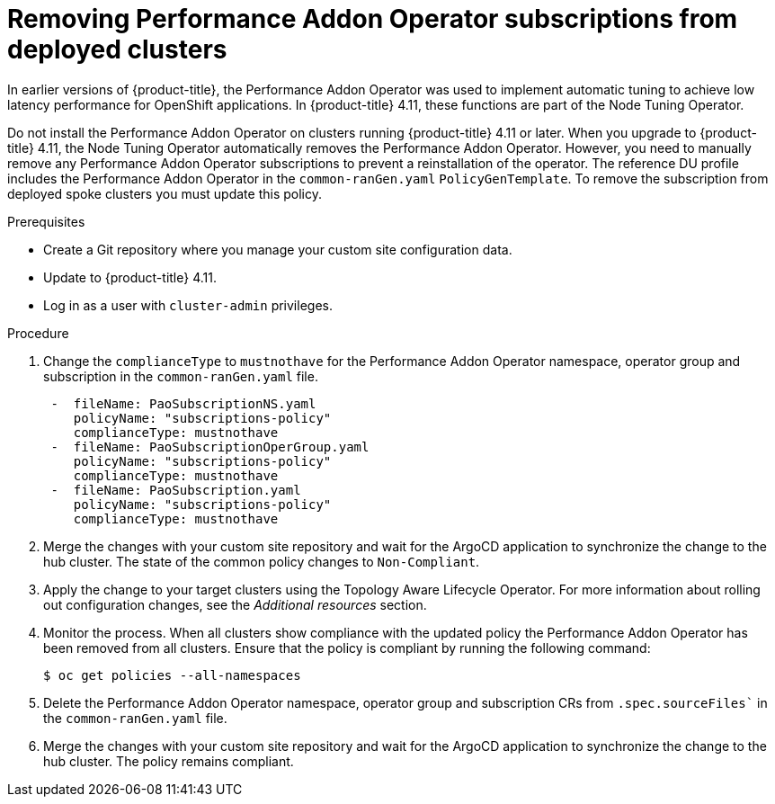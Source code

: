 // Module included in the following assemblies:
// Epic CNF-4767 (4.11), Story TELCODOCS-593
// * scalability_and_performance/ztp-deploying-disconnected.adoc

:_content-type: PROCEDURE
[id="talo-PAO-update_{context}"]
= Removing Performance Addon Operator subscriptions from deployed clusters

In earlier versions of {product-title}, the Performance Addon Operator was used to implement automatic tuning to achieve low latency performance for OpenShift applications. In {product-title} 4.11, these functions are part of the Node Tuning Operator. 

Do not install the Performance Addon Operator on clusters running {product-title} 4.11 or later. When you upgrade to {product-title} 4.11,  the Node Tuning Operator automatically removes the Performance Addon Operator. However, you  need to manually remove any Performance Addon Operator subscriptions to prevent a reinstallation of the operator. The reference DU profile includes the Performance Addon Operator in the `common-ranGen.yaml` `PolicyGenTemplate`. To remove the subscription from deployed spoke clusters you must update this policy.

.Prerequisites

* Create a Git repository where you manage your custom site configuration data.
* Update to {product-title} 4.11. 
* Log in as a user with `cluster-admin` privileges.

.Procedure

. Change the `complianceType` to `mustnothave` for the Performance Addon Operator namespace, operator group and subscription in the `common-ranGen.yaml` file.
+
[source,yaml]
----
 -  fileName: PaoSubscriptionNS.yaml
    policyName: "subscriptions-policy"
    complianceType: mustnothave
 -  fileName: PaoSubscriptionOperGroup.yaml
    policyName: "subscriptions-policy"
    complianceType: mustnothave
 -  fileName: PaoSubscription.yaml
    policyName: "subscriptions-policy"
    complianceType: mustnothave
----
+
. Merge the changes with your custom site repository and wait for the ArgoCD application to synchronize the change to the hub cluster. The state of the common policy changes to `Non-Compliant`.
. Apply the change to your target clusters using the Topology Aware Lifecycle Operator. For more information about rolling out configuration changes, see the _Additional resources_ section.
. Monitor the process. When all clusters show compliance with the updated policy the Performance Addon Operator has been removed from all clusters. Ensure that the policy is compliant by running the following command:
+
[source,terminal]
----
$ oc get policies --all-namespaces
----
+
. Delete the Performance Addon Operator namespace, operator group and subscription CRs from `.spec.sourceFiles`` in the `common-ranGen.yaml` file.
. Merge the changes with your custom site repository and wait for the ArgoCD application to synchronize the change to the hub cluster. The policy remains compliant. 